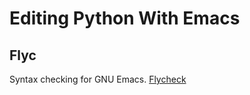 * Editing Python With Emacs
** Flyc
   Syntax checking for GNU Emacs.
   [[https://www.flycheck.org/en/latest/][Flycheck]]
